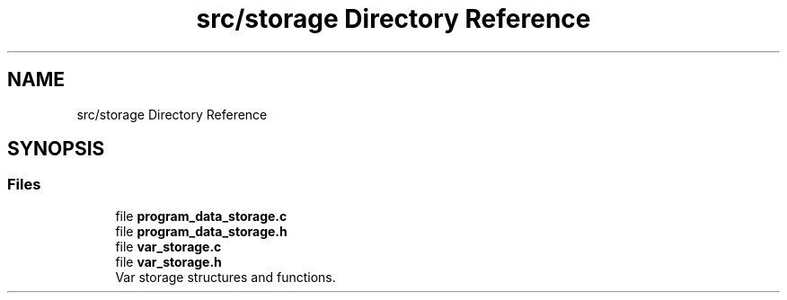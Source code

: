 .TH "src/storage Directory Reference" 3 "Mon May 25 2020" "Version v0.1" "42h" \" -*- nroff -*-
.ad l
.nh
.SH NAME
src/storage Directory Reference
.SH SYNOPSIS
.br
.PP
.SS "Files"

.in +1c
.ti -1c
.RI "file \fBprogram_data_storage\&.c\fP"
.br
.ti -1c
.RI "file \fBprogram_data_storage\&.h\fP"
.br
.ti -1c
.RI "file \fBvar_storage\&.c\fP"
.br
.ti -1c
.RI "file \fBvar_storage\&.h\fP"
.br
.RI "Var storage structures and functions\&. "
.in -1c
